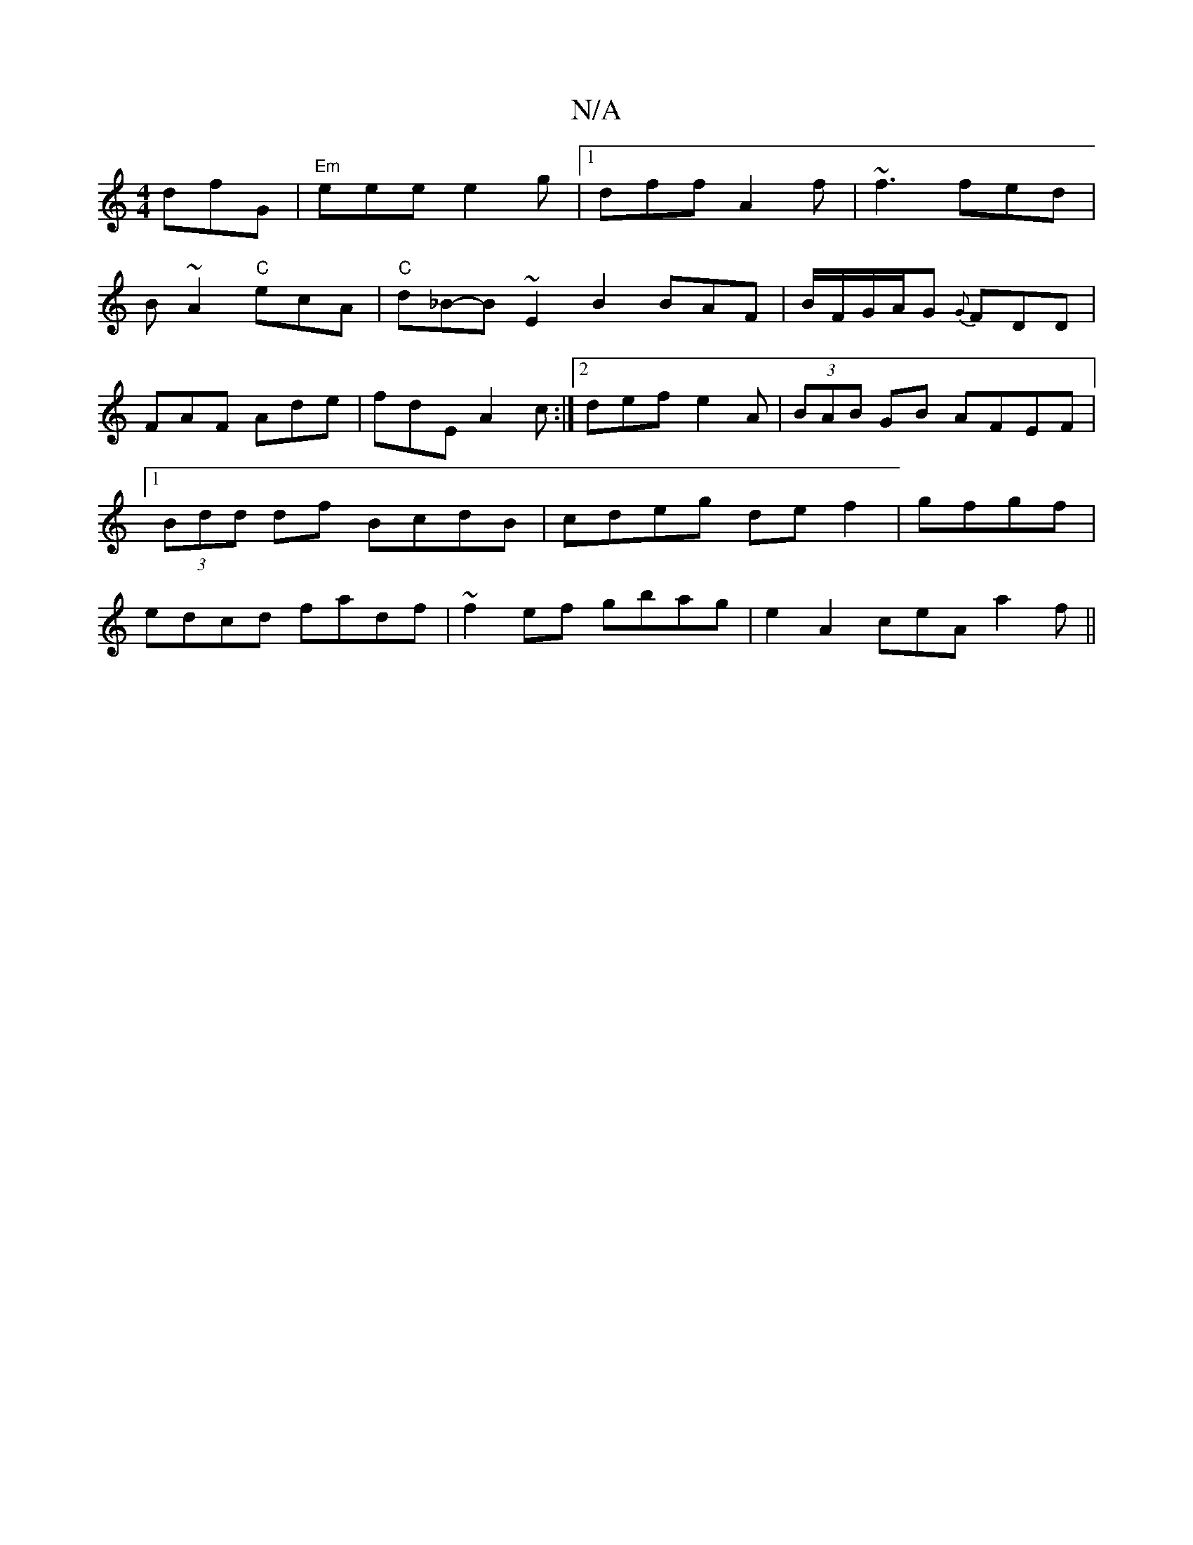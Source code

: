 X:1
T:N/A
M:4/4
R:N/A
K:Cmajor
dfG|"Em"eee e2g|1 dff A2f| ~f3 fed|
B~A2 "C"ecA |"C"d_B-B ~E2 B2 BAF|B/F/G/A/G {G}FDD|FAF Ade|fdE A2c:|2 def e2A|(3BAB GB AFEF |1 (3Bdd df BcdB|cdeg def2|gfgf|edcd fadf|~f2ef gbag|e2A2ceA a2f||

|: G~